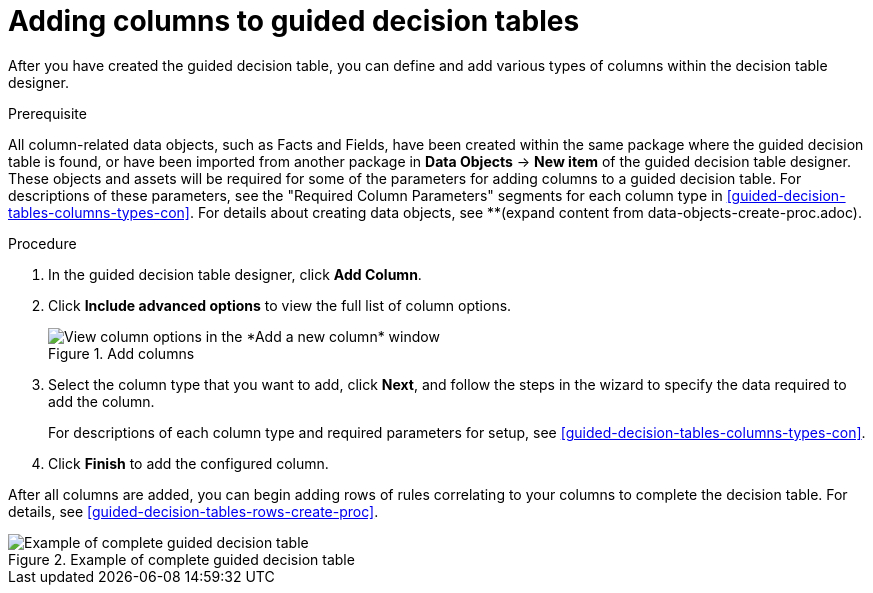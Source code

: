 [id='guided-decision-tables-columns-create-proc']
= Adding columns to guided decision tables

After you have created the guided decision table, you can define and add various types of columns within the decision table designer.

.Prerequisite
All column-related data objects, such as Facts and Fields, have been created within the same package where the guided decision table is found, or have been imported from another package in *Data Objects* -> *New item* of the guided decision table designer. These objects and assets will be required for some of the parameters for adding columns to a guided decision table. For descriptions of these parameters, see the "Required Column Parameters" segments for each column type in <<guided-decision-tables-columns-types-con>>. For details about creating data objects, see **(expand content from data-objects-create-proc.adoc).

.Procedure
. In the guided decision table designer, click *Add Column*.
. Click *Include advanced options* to view the full list of column options.
+
.Add columns
image::guided-decision-tables-columns-add_1.png[View column options in the *Add a new column* window]
+
. Select the column type that you want to add, click *Next*, and follow the steps in the wizard to specify the data required to add the column.
+
For descriptions of each column type and required parameters for setup, see <<guided-decision-tables-columns-types-con>>.
+
. Click *Finish* to add the configured column.

After all columns are added, you can begin adding rows of rules correlating to your columns to complete the decision table. For details, see <<guided-decision-tables-rows-create-proc>>.

.Example of complete guided decision table
image::guided-decision-tables-columns-add_02.png[Example of complete guided decision table]
